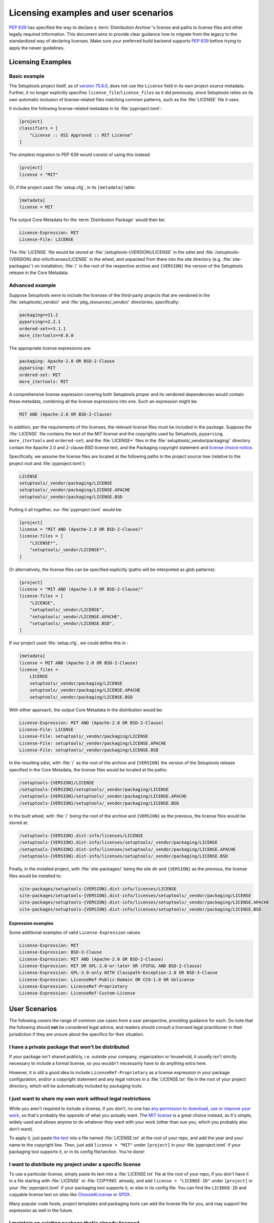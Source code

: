.. _licensing-examples-and-user-scenarios:


=====================================
Licensing examples and user scenarios
=====================================


:pep:`639` has specified the way to declare a :term:`Distribution Archive`'s
license and paths to license files and other legally required information.
This document aims to provide clear guidance how to migrate from the legacy
to the standardized way of declaring licenses.
Make sure your preferred build backend supports :pep:`639` before
trying to apply the newer guidelines.


Licensing Examples
==================

.. _licensing-example-basic:

Basic example
-------------

The Setuptools project itself, as of `version 75.6.0 <setuptools7560_>`__,
does not use the ``License`` field in its own project source metadata.
Further, it no longer explicitly specifies ``license_file``/``license_files``
as it did previously, since Setuptools relies on its own automatic
inclusion of license-related files matching common patterns,
such as the :file:`LICENSE` file it uses.

It includes the following license-related metadata in its
:file:`pyproject.toml`:

.. code-block:: toml

    [project]
    classifiers = [
        "License :: OSI Approved :: MIT License"
    ]

The simplest migration to PEP 639 would consist of using this instead:

.. code-block:: toml

    [project]
    license = "MIT"

Or, if the project used :file:`setup.cfg`, in its ``[metadata]`` table:

.. code-block:: ini

    [metadata]
    license = MIT

The output Core Metadata for the :term:`Distribution Package` would then be:

.. code-block:: email

    License-Expression: MIT
    License-File: LICENSE

The :file:`LICENSE` file would be stored at :file:`/setuptools-{VERSION}/LICENSE`
in the sdist and :file:`/setuptools-{VERSION}.dist-info/licenses/LICENSE`
in the wheel, and unpacked from there into the site directory (e.g.
:file:`site-packages/`) on installation; :file:`/` is the root of the respective
archive and ``{VERSION}`` the version of the Setuptools release in the Core
Metadata.


.. _licensing-example-advanced:

Advanced example
----------------

Suppose Setuptools were to include the licenses of the third-party projects
that are vendored in the :file:`setuptools/_vendor/` and :file:`pkg_resources/_vendor/`
directories; specifically:

.. code-block:: text

    packaging==21.2
    pyparsing==2.2.1
    ordered-set==3.1.1
    more_itertools==8.8.0

The appropriate license expressions are:

.. code-block:: text

    packaging: Apache-2.0 OR BSD-2-Clause
    pyparsing: MIT
    ordered-set: MIT
    more_itertools: MIT

A comprehensive license expression covering both Setuptools
proper and its vendored dependencies would contain these metadata,
combining all the license expressions into one. Such an expression might be:

.. code-block:: text

    MIT AND (Apache-2.0 OR BSD-2-Clause)

In addition, per the requirements of the licenses, the relevant license files
must be included in the package. Suppose the :file:`LICENSE` file contains the text
of the MIT license and the copyrights used by Setuptools, ``pyparsing``,
``more_itertools`` and ``ordered-set``; and the :file:`LICENSE*` files in the
:file:`setuptools/_vendor/packaging/` directory contain the Apache 2.0 and
2-clause BSD license text, and the Packaging copyright statement and
`license choice notice <packaginglicense_>`__.

Specifically, we assume the license files are located at the following
paths in the project source tree (relative to the project root and
:file:`pyproject.toml`):

.. code-block:: text

    LICENSE
    setuptools/_vendor/packaging/LICENSE
    setuptools/_vendor/packaging/LICENSE.APACHE
    setuptools/_vendor/packaging/LICENSE.BSD

Putting it all together, our :file:`pyproject.toml` would be:

.. code-block:: toml

    [project]
    license = "MIT AND (Apache-2.0 OR BSD-2-Clause)"
    license-files = [
        "LICENSE*",
        "setuptools/_vendor/LICENSE*",
    ]

Or alternatively, the license files can be specified explicitly (paths will be
interpreted as glob patterns):

.. code-block:: toml

    [project]
    license = "MIT AND (Apache-2.0 OR BSD-2-Clause)"
    license-files = [
        "LICENSE",
        "setuptools/_vendor/LICENSE",
        "setuptools/_vendor/LICENSE.APACHE",
        "setuptools/_vendor/LICENSE.BSD",
    ]

If our project used :file:`setup.cfg`, we could define this in :

.. code-block:: ini

    [metadata]
    license = MIT AND (Apache-2.0 OR BSD-2-Clause)
    license_files =
        LICENSE
        setuptools/_vendor/packaging/LICENSE
        setuptools/_vendor/packaging/LICENSE.APACHE
        setuptools/_vendor/packaging/LICENSE.BSD

With either approach, the output Core Metadata in the distribution
would be:

.. code-block:: email

    License-Expression: MIT AND (Apache-2.0 OR BSD-2-Clause)
    License-File: LICENSE
    License-File: setuptools/_vendor/packaging/LICENSE
    License-File: setuptools/_vendor/packaging/LICENSE.APACHE
    License-File: setuptools/_vendor/packaging/LICENSE.BSD

In the resulting sdist, with :file:`/` as the root of the archive and ``{VERSION}``
the version of the Setuptools release specified in the Core Metadata,
the license files would be located at the paths:

.. code-block:: text

    /setuptools-{VERSION}/LICENSE
    /setuptools-{VERSION}/setuptools/_vendor/packaging/LICENSE
    /setuptools-{VERSION}/setuptools/_vendor/packaging/LICENSE.APACHE
    /setuptools-{VERSION}/setuptools/_vendor/packaging/LICENSE.BSD

In the built wheel, with :file:`/` being the root of the archive and
``{VERSION}`` as the previous, the license files would be stored at:

.. code-block:: text

    /setuptools-{VERSION}.dist-info/licenses/LICENSE
    /setuptools-{VERSION}.dist-info/licenses/setuptools/_vendor/packaging/LICENSE
    /setuptools-{VERSION}.dist-info/licenses/setuptools/_vendor/packaging/LICENSE.APACHE
    /setuptools-{VERSION}.dist-info/licenses/setuptools/_vendor/packaging/LICENSE.BSD

Finally, in the installed project, with :file:`site-packages/` being the site dir
and ``{VERSION}`` as the previous, the license files would be installed to:

.. code-block:: text

    site-packages/setuptools-{VERSION}.dist-info/licenses/LICENSE
    site-packages/setuptools-{VERSION}.dist-info/licenses/setuptools/_vendor/packaging/LICENSE
    site-packages/setuptools-{VERSION}.dist-info/licenses/setuptools/_vendor/packaging/LICENSE.APACHE
    site-packages/setuptools-{VERSION}.dist-info/licenses/setuptools/_vendor/packaging/LICENSE.BSD


Expression examples
'''''''''''''''''''

Some additional examples of valid ``License-Expression`` values:

.. code-block:: email

    License-Expression: MIT
    License-Expression: BSD-3-Clause
    License-Expression: MIT AND (Apache-2.0 OR BSD-2-Clause)
    License-Expression: MIT OR GPL-2.0-or-later OR (FSFUL AND BSD-2-Clause)
    License-Expression: GPL-3.0-only WITH Classpath-Exception-2.0 OR BSD-3-Clause
    License-Expression: LicenseRef-Public-Domain OR CC0-1.0 OR Unlicense
    License-Expression: LicenseRef-Proprietary
    License-Expression: LicenseRef-Custom-License


User Scenarios
==============

The following covers the range of common use cases from a user perspective,
providing guidance for each. Do note that the following
should **not** be considered legal advice, and readers should consult a
licensed legal practitioner in their jurisdiction if they are unsure about
the specifics for their situation.


I have a private package that won't be distributed
--------------------------------------------------

If your package isn't shared publicly, i.e. outside your company,
organization or household, it *usually* isn't strictly necessary to include
a formal license, so you wouldn't necessarily have to do anything extra here.

However, it is still a good idea to include ``LicenseRef-Proprietary``
as a license expression in your package configuration, and/or a
copyright statement and any legal notices in a :file:`LICENSE.txt` file
in the root of your project directory, which will be automatically
included by packaging tools.


I just want to share my own work without legal restrictions
-----------------------------------------------------------

While you aren't required to include a license, if you don't, no one has
`any permission to download, use or improve your work <dontchoosealicense_>`__,
so that's probably the *opposite* of what you actually want.
The `MIT license <chooseamitlicense_>`__ is a great choice instead, as it's simple,
widely used and allows anyone to do whatever they want with your work
(other than sue you, which you probably also don't want).

To apply it, just paste `the text <chooseamitlicense_>`__ into a file named
:file:`LICENSE.txt` at the root of your repo, and add the year and your name to
the copyright line. Then, just add ``license = "MIT"`` under
``[project]`` in your :file:`pyproject.toml` if your packaging tool supports it,
or in its config file/section. You're done!


I want to distribute my project under a specific license
--------------------------------------------------------

To use a particular license, simply paste its text into a :file:`LICENSE.txt`
file at the root of your repo, if you don't have it in a file starting with
:file:`LICENSE` or :file:`COPYING` already, and add
``license = "LICENSE-ID"`` under ``[project]`` in your
:file:`pyproject.toml` if your packaging tool supports it, or else in its
config file. You can find the ``LICENSE-ID``
and copyable license text on sites like
`ChooseALicense <choosealicenselist_>`__ or `SPDX <spdxlist_>`__.

Many popular code hosts, project templates and packaging tools can add the
license file for you, and may support the expression as well in the future.


I maintain an existing package that's already licensed
------------------------------------------------------

If you already have license files and metadata in your project, you
should only need to make a couple of tweaks to take advantage of the new
functionality.

In your project config file, enter your license expression under
``license`` (``[project]`` table in :file:`pyproject.toml`),
or the equivalent for your packaging tool,
and make sure to remove any legacy ``license`` table subkeys or
``License ::`` classifiers. Your existing ``license`` value may already
be valid as one (e.g. ``MIT``, ``Apache-2.0 OR BSD-2-Clause``, etc);
otherwise, check the `SPDX license list <spdxlist_>`__ for the identifier
that matches the license used.

Make sure to list your license files under ``license-files``
under ``[project]`` in :file:`pyproject.toml`
or else in your tool's configuration file.

See the :ref:`licensing-example-basic` for a simple but complete real-world demo
of how this works in practice.
See also the best-effort guidance on how to translate license classifiers
into license expression provided by the :pep:`639` authors:
`Mapping License Classifiers to SPDX Identifiers <mappingclassifierstospdx_>`__.
Packaging tools may support automatically converting legacy licensing
metadata; check your tool's documentation for more information.


My package includes other code under different licenses
-------------------------------------------------------

If your project includes code from others covered by different licenses,
such as vendored dependencies or files copied from other open source
software, you can construct a license expression
to describe the licenses involved and the relationship
between them.

In short, ``License-1 AND License-2`` mean that *both* licenses apply
(for example, you included a file under another license), and
``License-1 OR License-2`` means that *either* of the licenses can be used, at
the user's option (for example, you want to allow users a choice of multiple
licenses). You can use parenthesis (``()``) for grouping to form expressions
that cover even the most complex situations.

In your project config file, enter your license expression under
``license`` (``[project]`` table of :file:`pyproject.toml`),
or the equivalent for your packaging tool,
and make sure to remove any legacy ``license`` table subkeys
or ``License ::`` classifiers.

Also, make sure you add the full license text of all the licenses as files
somewhere in your project repository. List the
relative path or glob patterns to each of them under ``license-files``
under ``[project]`` in :file:`pyproject.toml`
(if your tool supports it), or else in your tool's configuration file.

As an example, if your project was licensed MIT but incorporated
a vendored dependency (say, ``packaging``) that was licensed under
either Apache 2.0 or the 2-clause BSD, your license expression would
be ``MIT AND (Apache-2.0 OR BSD-2-Clause)``. You might have a
:file:`LICENSE.txt` in your repo root, and a :file:`LICENSE-APACHE.txt` and
:file:`LICENSE-BSD.txt` in the :file:`_vendor/` subdirectory, so to include
all of them, you'd specify ``["LICENSE.txt", "_vendor/packaging/LICENSE*"]``
as glob patterns, or
``["LICENSE.txt", "_vendor/LICENSE-APACHE.txt", "_vendor/LICENSE-BSD.txt"]``
as literal file paths.

See a fully worked out :ref:`licensing-example-advanced` for an end-to-end
application of this to a real-world complex project, with many technical
details, and consult a `tutorial <spdxtutorial_>`__ for more help and examples
using SPDX identifiers and expressions.


.. _chooseamitlicense: https://choosealicense.com/licenses/mit/
.. _choosealicenselist: https://choosealicense.com/licenses/
.. _dontchoosealicense: https://choosealicense.com/no-permission/
.. _mappingclassifierstospdx: https://peps.python.org/pep-0639/appendix-mapping-classifiers/
.. _packaginglicense: https://github.com/pypa/packaging/blob/21.2/LICENSE
.. _setuptools7560: https://github.com/pypa/setuptools/blob/v75.6.0/pyproject.toml
.. _spdxlist: https://spdx.org/licenses/
.. _spdxtutorial: https://github.com/david-a-wheeler/spdx-tutorial
